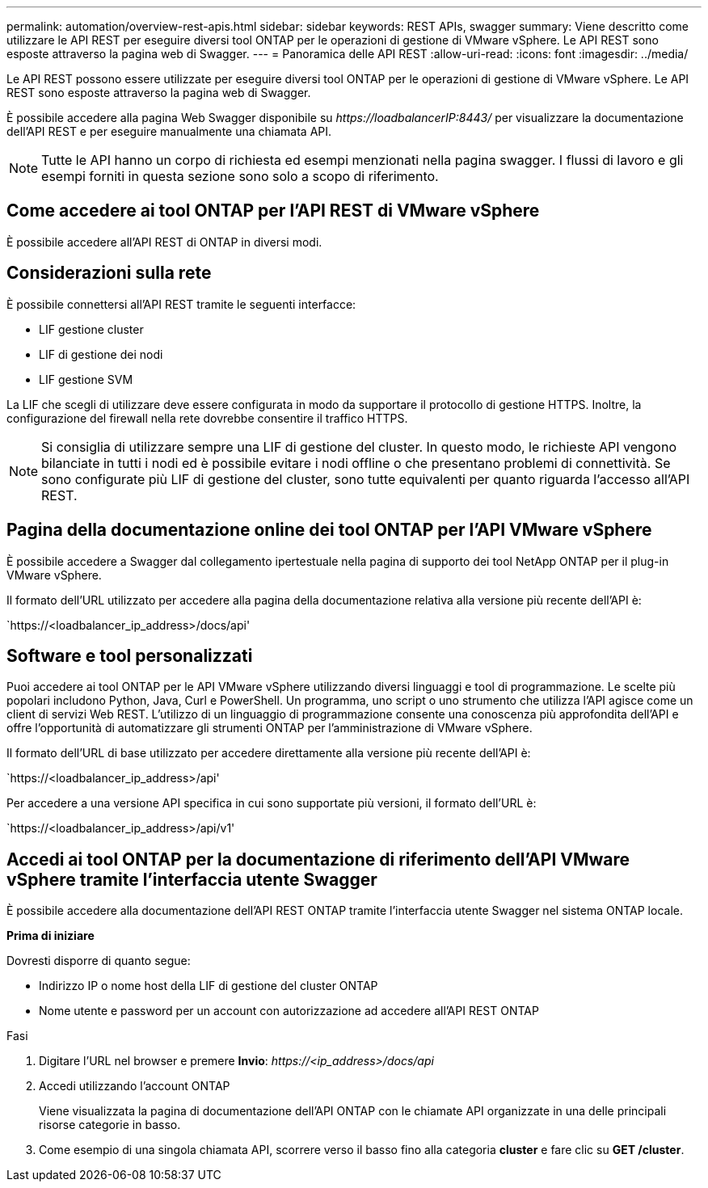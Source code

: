 ---
permalink: automation/overview-rest-apis.html 
sidebar: sidebar 
keywords: REST APIs, swagger 
summary: Viene descritto come utilizzare le API REST per eseguire diversi tool ONTAP per le operazioni di gestione di VMware vSphere. Le API REST sono esposte attraverso la pagina web di Swagger. 
---
= Panoramica delle API REST
:allow-uri-read: 
:icons: font
:imagesdir: ../media/


[role="lead"]
Le API REST possono essere utilizzate per eseguire diversi tool ONTAP per le operazioni di gestione di VMware vSphere. Le API REST sono esposte attraverso la pagina web di Swagger.

È possibile accedere alla pagina Web Swagger disponibile su _\https://loadbalancerIP:8443/_ per visualizzare la documentazione dell'API REST e per eseguire manualmente una chiamata API.


NOTE: Tutte le API hanno un corpo di richiesta ed esempi menzionati nella pagina swagger. I flussi di lavoro e gli esempi forniti in questa sezione sono solo a scopo di riferimento.



== Come accedere ai tool ONTAP per l'API REST di VMware vSphere

È possibile accedere all'API REST di ONTAP in diversi modi.



== Considerazioni sulla rete

È possibile connettersi all'API REST tramite le seguenti interfacce:

* LIF gestione cluster
* LIF di gestione dei nodi
* LIF gestione SVM


La LIF che scegli di utilizzare deve essere configurata in modo da supportare il protocollo di gestione HTTPS. Inoltre, la configurazione del firewall nella rete dovrebbe consentire il traffico HTTPS.


NOTE: Si consiglia di utilizzare sempre una LIF di gestione del cluster. In questo modo, le richieste API vengono bilanciate in tutti i nodi ed è possibile evitare i nodi offline o che presentano problemi di connettività. Se sono configurate più LIF di gestione del cluster, sono tutte equivalenti per quanto riguarda l'accesso all'API REST.



== Pagina della documentazione online dei tool ONTAP per l'API VMware vSphere

È possibile accedere a Swagger dal collegamento ipertestuale nella pagina di supporto dei tool NetApp ONTAP per il plug-in VMware vSphere.

Il formato dell'URL utilizzato per accedere alla pagina della documentazione relativa alla versione più recente dell'API è:

`https://<loadbalancer_ip_address>/docs/api'



== Software e tool personalizzati

Puoi accedere ai tool ONTAP per le API VMware vSphere utilizzando diversi linguaggi e tool di programmazione. Le scelte più popolari includono Python, Java, Curl e PowerShell. Un programma, uno script o uno strumento che utilizza l'API agisce come un client di servizi Web REST. L'utilizzo di un linguaggio di programmazione consente una conoscenza più approfondita dell'API e offre l'opportunità di automatizzare gli strumenti ONTAP per l'amministrazione di VMware vSphere.

Il formato dell'URL di base utilizzato per accedere direttamente alla versione più recente dell'API è:

`https://<loadbalancer_ip_address>/api'

Per accedere a una versione API specifica in cui sono supportate più versioni, il formato dell'URL è:

`https://<loadbalancer_ip_address>/api/v1'



== Accedi ai tool ONTAP per la documentazione di riferimento dell'API VMware vSphere tramite l'interfaccia utente Swagger

È possibile accedere alla documentazione dell'API REST ONTAP tramite l'interfaccia utente Swagger nel sistema ONTAP locale.

*Prima di iniziare*

Dovresti disporre di quanto segue:

* Indirizzo IP o nome host della LIF di gestione del cluster ONTAP
* Nome utente e password per un account con autorizzazione ad accedere all'API REST ONTAP


.Fasi
. Digitare l'URL nel browser e premere *Invio*:
_\https://<ip_address>/docs/api_
. Accedi utilizzando l'account ONTAP
+
Viene visualizzata la pagina di documentazione dell'API ONTAP con le chiamate API organizzate in una delle principali risorse
categorie in basso.

. Come esempio di una singola chiamata API, scorrere verso il basso fino alla categoria *cluster* e fare clic su *GET /cluster*.

